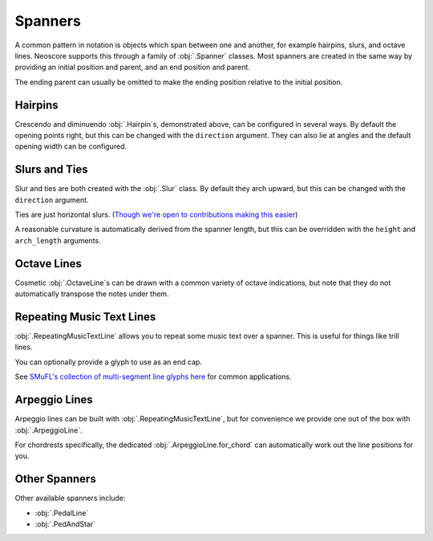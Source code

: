 Spanners
========

A common pattern in notation is objects which span between one and another, for example hairpins, slurs, and octave lines. Neoscore supports this through a family of :obj:`.Spanner` classes. Most spanners are created in the same way by providing an initial position and parent, and an end position and parent.

.. rendered-example::

   staff = Staff(ORIGIN, None, Mm(40))
   Clef(ZERO, staff, 'treble')
   start = Chordrest(Mm(2), staff, ["f"], (1, 4))
   Chordrest(Mm(12), staff, ["a"], (1, 4))
   end = Chordrest(Mm(22), staff, ["c#'"], (1, 2))
   Hairpin((ZERO, staff.unit(6)), start, (ZERO, staff.unit(6)), end)

The ending parent can usually be omitted to make the ending position relative to the initial position.

.. rendered-example::

   staff = Staff(ORIGIN, None, Mm(40))
   Clef(ZERO, staff, 'treble')
   start = Chordrest(Mm(2), staff, ["f"], (1, 4))
   Hairpin((ZERO, staff.unit(6)), start, (staff.unit(3), ZERO))

Hairpins
--------

Crescendo and diminuendo :obj:`.Hairpin`\ s, demonstrated above, can be configured in several ways. By default the opening points right, but this can be changed with the ``direction`` argument. They can also lie at angles and the default opening width can be configured.

.. rendered-example::

   staff = Staff(ORIGIN, None, Mm(40))
   Clef(ZERO, staff, 'treble')
   start = Chordrest(Mm(2), staff, ["f"], (1, 4))
   Hairpin((ZERO, staff.unit(6)), start, (staff.unit(3), staff.unit(-4)),
       direction=DirectionX.LEFT, width=staff.unit(1))

Slurs and Ties
--------------

Slur and ties are both created with the :obj:`.Slur` class. By default they arch upward, but this can be changed with the ``direction`` argument.

.. rendered-example::

   staff = Staff(ORIGIN, None, Mm(40))
   Clef(ZERO, staff, 'treble')
   start = Chordrest(Mm(2), staff, ["f"], (1, 4))
   Chordrest(Mm(12), staff, ["a"], (1, 4))
   end = Chordrest(Mm(22), staff, ["c#'"], (1, 2))
   Slur((ZERO, staff.unit(-1)), start.stem.end_point, end.extra_attachment_point, end)

Ties are just horizontal slurs. (`Though we're open to contributions making this easier <https://github.com/DigiScore/neoscore/issues/22>`_)

.. rendered-example::

   staff = Staff(ORIGIN, None, Mm(40))
   Clef(ZERO, staff, 'treble')
   start = Chordrest(Mm(2), staff, ["f"], (1, 4))
   Slur(start.extra_attachment_point, start, (Mm(10), ZERO), direction=DirectionY.DOWN)

A reasonable curvature is automatically derived from the spanner length, but this can be overridden with the ``height`` and ``arch_length`` arguments.

Octave Lines
------------

Cosmetic :obj:`.OctaveLine`\ s can be drawn with a common variety of octave indications, but note that they do not automatically transpose the notes under them.

.. rendered-example::

   staff = Staff(ORIGIN, None, Mm(40))
   Clef(ZERO, staff, 'treble')
   Chordrest(Mm(2), staff, ["c''"], (1, 4))
   Chordrest(Mm(12), staff, ["e''"], (1, 4))
   # Note that this transposition is manual
   Chordrest(Mm(22), staff, ["g#'"], (1, 2))
   OctaveLine((Mm(18), staff.unit(-4)), staff, Mm(15))

Repeating Music Text Lines
--------------------------

:obj:`.RepeatingMusicTextLine` allows you to repeat some music text over a spanner. This is useful for things like trill lines.

.. rendered-example::

   staff = Staff(ORIGIN, None, Mm(40))
   Clef(ZERO, staff, 'treble')
   c = Chordrest(Mm(2), staff, ["c'"], (1, 1))
   RepeatingMusicTextLine((ZERO, staff.unit(-1)), c, (Mm(20), ZERO), None, "wiggleTrill")

You can optionally provide a glyph to use as an end cap.

.. rendered-example::

   staff = Staff(ORIGIN, None, Mm(40))
   Clef(ZERO, staff, 'treble')
   start = Chordrest(Mm(2), staff, ["c'"], (1, 1))
   end = Chordrest(Mm(25), staff, ["c''"], (1, 4))
   RepeatingMusicTextLine((staff.unit(2), ZERO), start.highest_notehead,
      (staff.unit(-1), ZERO), end.highest_notehead, "wiggleGlissando", "wiggleArpeggiatoUpArrow")

See `SMuFL's collection of multi-segment line glyphs here <https://w3c.github.io/smufl/latest/tables/multi-segment-lines.html>`_ for common applications.

Arpeggio Lines
--------------

Arpeggio lines can be built with :obj:`.RepeatingMusicTextLine`, but for convenience we provide one out of the box with :obj:`.ArpeggioLine`.

.. rendered-example::

   staff = Staff(ORIGIN, None, Mm(40))
   Clef(ZERO, staff, 'treble')
   c = Chordrest(staff.unit(3), staff, ["c", "g", "eb"], (1, 16))
   ArpeggioLine((staff.unit(-2), staff.unit(-1)), c.highest_notehead,
       (staff.unit(-2), staff.unit(2)), c.lowest_notehead, include_arrow=True)

For chordrests specifically, the dedicated :obj:`.ArpeggioLine.for_chord` can automatically work out the line positions for you.

.. rendered-example::

   staff = Staff(ORIGIN, None, Mm(40))
   Clef(ZERO, staff, 'treble')
   c = Chordrest(staff.unit(3), staff, ["c", "g", "eb'"], (1, 16))
   ArpeggioLine.for_chord(c, DirectionY.UP)

Other Spanners
--------------

Other available spanners include:

* :obj:`.PedalLine`
* :obj:`.PedAndStar`